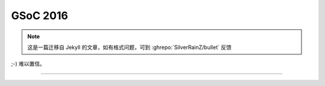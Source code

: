 ========================================
 GSoC 2016
========================================

.. post:: 2016-04-23
   :tags: GSoC
   :author: LA
   :language: zh_CN

.. note:: 这是一篇迁移自 Jekyll 的文章，如有格式问题，可到 :ghrepo:`SilverRainZ/bullet` 反馈

;-) 难以置信。


.. image:: /_images/gsoc-2016-mail.png
   :alt: 

--------------------------------------------------------------------------------

.. isso::
